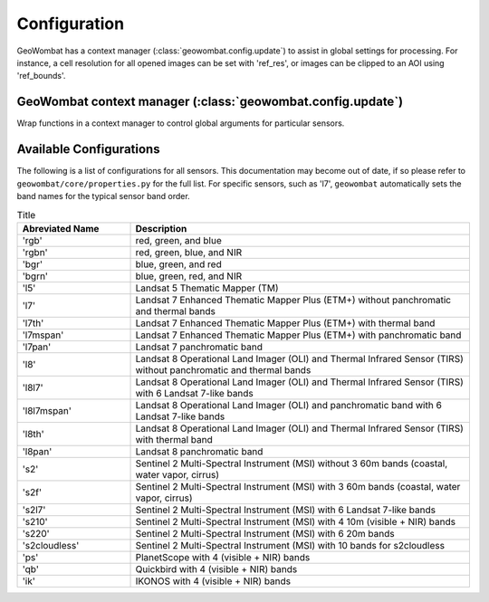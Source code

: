 .. _config:

Configuration
=============

GeoWombat has a context manager (:class:`geowombat.config.update`) to assist in global settings for processing. For instance,
a cell resolution for all opened images can be set with 'ref_res', or images can be clipped to an AOI using 'ref_bounds'.

GeoWombat context manager (:class:`geowombat.config.update`)
------------------------------------------------------------

.. ipython:: python

    import geowombat as gw

Wrap functions in a context manager to control global arguments for particular sensors.

.. ipython:: python

    with gw.config.update(sensor='qb', scale_factor=0.0001):
        with gw.open(rgbn) as ds:
            for k, v in ds.gw.config.items():
                print(k, v)

    with gw.config.update(sensor='ps', tiled=False):
        with gw.open(rgbn) as ds:
            for k, v in ds.gw.config.items():
                print(k, v)

    with gw.open(rgbn) as ds:
        for k, v in ds.gw.config.items():
            print(k, v)


Available Configurations
------------------------

The following is a list of configurations for all sensors. This documentation may become out of date, if so
please refer to ``geowombat/core/properties.py`` for the full list. For specific sensors, such as 'l7', ``geowombat``
automatically sets the band names for the typical sensor band order.

.. list-table:: Title
   :widths: 25 75
   :header-rows: 1

   * - Abreviated Name
     - Description

   * - 'rgb'
     - red, green, and blue

   * - 'rgbn'
     - red, green, blue, and NIR

   * - 'bgr'
     - blue, green, and red

   * - 'bgrn'
     - blue, green, red, and NIR

   * - 'l5'
     - Landsat 5 Thematic Mapper (TM)

   * - 'l7'
     - Landsat 7 Enhanced Thematic Mapper Plus (ETM+) without panchromatic and thermal bands

   * - 'l7th'
     - Landsat 7 Enhanced Thematic Mapper Plus (ETM+) with thermal band

   * - 'l7mspan'
     - Landsat 7 Enhanced Thematic Mapper Plus (ETM+) with panchromatic band

   * - 'l7pan'
     - Landsat 7 panchromatic band

   * - 'l8'
     - Landsat 8 Operational Land Imager (OLI) and Thermal Infrared Sensor (TIRS) without panchromatic and thermal bands

   * - 'l8l7'
     - Landsat 8 Operational Land Imager (OLI) and Thermal Infrared Sensor (TIRS) with 6 Landsat 7-like bands

   * - 'l8l7mspan'
     - Landsat 8 Operational Land Imager (OLI) and panchromatic band with 6 Landsat 7-like bands

   * - 'l8th'
     - Landsat 8 Operational Land Imager (OLI) and Thermal Infrared Sensor (TIRS) with thermal band

   * - 'l8pan'
     - Landsat 8 panchromatic band

   * - 's2'
     - Sentinel 2 Multi-Spectral Instrument (MSI) without 3 60m bands (coastal, water vapor, cirrus)

   * - 's2f'
     - Sentinel 2 Multi-Spectral Instrument (MSI) with 3 60m bands (coastal, water vapor, cirrus)

   * - 's2l7'
     - Sentinel 2 Multi-Spectral Instrument (MSI) with 6 Landsat 7-like bands

   * - 's210'
     - Sentinel 2 Multi-Spectral Instrument (MSI) with 4 10m (visible + NIR) bands

   * - 's220'
     - Sentinel 2 Multi-Spectral Instrument (MSI) with 6 20m bands

   * - 's2cloudless'
     - Sentinel 2 Multi-Spectral Instrument (MSI) with 10 bands for s2cloudless

   * - 'ps'
     - PlanetScope with 4 (visible + NIR) bands

   * - 'qb'
     - Quickbird with 4 (visible + NIR) bands

   * - 'ik'
     - IKONOS with 4 (visible + NIR) bands

